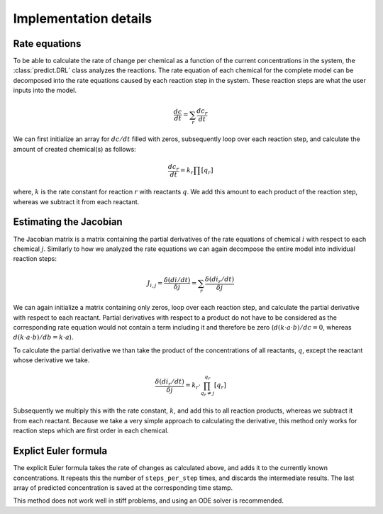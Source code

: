 Implementation details
======================

.. _rate_equations:

Rate equations
--------------
To be able to calculate the rate of change per chemical as a function of the current concentrations in the system,
the :class:`predict.DRL` class analyzes the reactions. The rate equation of each chemical for the complete model
can be decomposed into the rate equations caused by each reaction step in the system.
These reaction steps are what the user inputs into the model.

.. math::

    \frac{dc}{dt} = \sum_{r}{ \frac{dc_r}{dt} }

We can first initialize an array for :math:`dc/dt` filled with zeros, subsequently loop over each reaction step, and
calculate the amount of created chemical(s) as follows:

.. math::

    \frac{dc_r}{dt} = k_r \prod{[q_r]}

where, :math:`k` is the rate constant for reaction :math:`r` with reactants :math:`q`. We add this amount to each
product of the reaction step, whereas we subtract it from each reactant.

.. _Jacobian:

Estimating the Jacobian
-----------------------
The Jacobian matrix is a matrix containing the partial derivatives of the rate equations of chemical :math:`i` with
respect to each chemical :math:`j`. Similarly to how we analyzed the rate equations we can again decompose the entire
model into individual reaction steps:

.. math::

    J_{i, j} =  \frac{\delta (di/dt)}{\delta j} = \sum_{r}{\frac{\delta (di_r/dt)}{\delta j}}

We can again initialize a matrix containing only zeros, loop over each reaction step, and calculate the partial
derivative with respect to each reactant. Partial derivatives with respect to a product do not have to be considered
as the corresponding rate equation would not contain a term including it and therefore be zero
(:math:`d(k \cdot a \cdot b)/dc=0`, whereas :math:`d(k \cdot a \cdot b)/db=k \cdot a`).

To calculate the partial derivative we than take the product of the concentrations of all reactants, :math:`q`,
except the reactant whose derivative we take.

.. math::

    \frac{\delta (di_r/dt)}{\delta j} = k_r \cdot \prod^{q_r}_{q_r \ne j}{[q_r]}

Subsequently we multiply this with the rate constant, :math:`k`, and add this to all reaction products, whereas
we subtract it from each reactant. Because we take a very simple approach to calculating the derivative, this method only
works for reaction steps which are first order in each chemical.

Explict Euler formula
---------------------
The explicit Euler formula takes the rate of changes as calculated above, and adds it to the currently known concentrations.
It repeats this the number of ``steps_per_step`` times, and discards the intermediate results. The last
array of predicted concentration is saved at the corresponding time stamp.

This method does not work well in stiff problems, and using an ODE solver is recommended.


